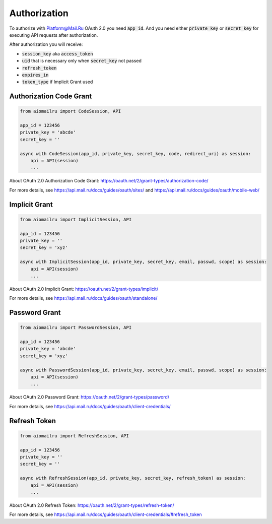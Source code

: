 Authorization
=============

To authorize with Platform@Mail.Ru OAuth 2.0 you need :code:`app_id`.
And you need either :code:`private_key` or :code:`secret_key`
for executing API requests after authorization.

After authorization you will receive:

* :code:`session_key` aka :code:`access_token`
* :code:`uid` that is necessary only when :code:`secret_key` not passed
* :code:`refresh_token`
* :code:`expires_in`
* :code:`token_type` if Implicit Grant used

Authorization Code Grant
------------------------

.. code-block:: python

    from aiomailru import CodeSession, API

    app_id = 123456
    private_key = 'abcde'
    secret_key = ''

    async with CodeSession(app_id, private_key, secret_key, code, redirect_uri) as session:
        api = API(session)
        ...

About OAuth 2.0 Authorization Code Grant: https://oauth.net/2/grant-types/authorization-code/

For more details, see https://api.mail.ru/docs/guides/oauth/sites/
and https://api.mail.ru/docs/guides/oauth/mobile-web/

Implicit Grant
--------------

.. code-block:: python

    from aiomailru import ImplicitSession, API

    app_id = 123456
    private_key = ''
    secret_key = 'xyz'

    async with ImplicitSession(app_id, private_key, secret_key, email, passwd, scope) as session:
        api = API(session)
        ...

About OAuth 2.0 Implicit Grant: https://oauth.net/2/grant-types/implicit/

For more details, see https://api.mail.ru/docs/guides/oauth/standalone/

Password Grant
--------------

.. code-block:: python

    from aiomailru import PasswordSession, API

    app_id = 123456
    private_key = 'abcde'
    secret_key = 'xyz'

    async with PasswordSession(app_id, private_key, secret_key, email, passwd, scope) as session:
        api = API(session)
        ...

About OAuth 2.0 Password Grant: https://oauth.net/2/grant-types/password/

For more details, see https://api.mail.ru/docs/guides/oauth/client-credentials/

Refresh Token
-------------

.. code-block:: python

    from aiomailru import RefreshSession, API

    app_id = 123456
    private_key = ''
    secret_key = ''

    async with RefreshSession(app_id, private_key, secret_key, refresh_token) as session:
        api = API(session)
        ...

About OAuth 2.0 Refresh Token: https://oauth.net/2/grant-types/refresh-token/

For more details, see https://api.mail.ru/docs/guides/oauth/client-credentials/#refresh_token
